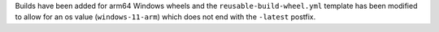 Builds have been added for arm64 Windows
wheels and the ``reusable-build-wheel.yml``
template has been modified to allow for
an os value (``windows-11-arm``) which
does not end with the ``-latest`` postfix.

